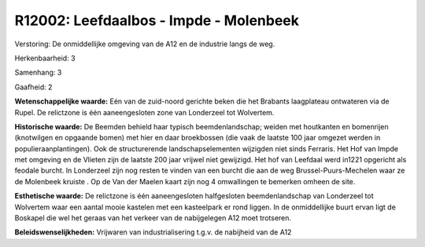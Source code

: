 R12002: Leefdaalbos - Impde - Molenbeek
=======================================

Verstoring:
De onmiddellijke omgeving van de A12 en de industrie langs de weg.

Herkenbaarheid: 3

Samenhang: 3

Gaafheid: 2

**Wetenschappelijke waarde:**
Eén van de zuid-noord gerichte beken die het Brabants laagplateau
ontwateren via de Rupel. De relictzone is één aaneengesloten zone van
Londerzeel tot Wolvertem.

**Historische waarde:**
De Beemden behield haar typisch beemdenlandschap; weiden met
houtkanten en bomenrijen (knotwilgen en opgaande bomen) met hier en daar
broekbossen (die vaak de laatste 100 jaar omgezet werden in
populieraanplantingen). Ook de structurerende landschapselementen
wijzigden niet sinds Ferraris. Het Hof van Impde met omgeving en de
Vlieten zijn de laatste 200 jaar vrijwel niet gewijzigd. Het hof van
Leefdaal werd in1221 opgericht als feodale burcht. In Londerzeel zijn
nog resten te vinden van een burcht die aan de weg
Brussel-Puurs-Mechelen waar ze de Molenbeek kruiste . Op de Van der
Maelen kaart zijn nog 4 omwallingen te bemerken omheen de site.

**Esthetische waarde:**
De relictzone is één aaneengesloten halfgesloten beemdenlandschap van
Londerzeel tot Wolvertem waar een aantal mooie kastelen met een
kasteelpark er rond liggen. In de onmiddellijke buurt ervan ligt de
Boskapel die wel het geraas van het verkeer van de nabijgelegen A12 moet
trotseren.



**Beleidswenselijkheden:**
Vrijwaren van industrialisering t.g.v. de nabijheid van de A12
